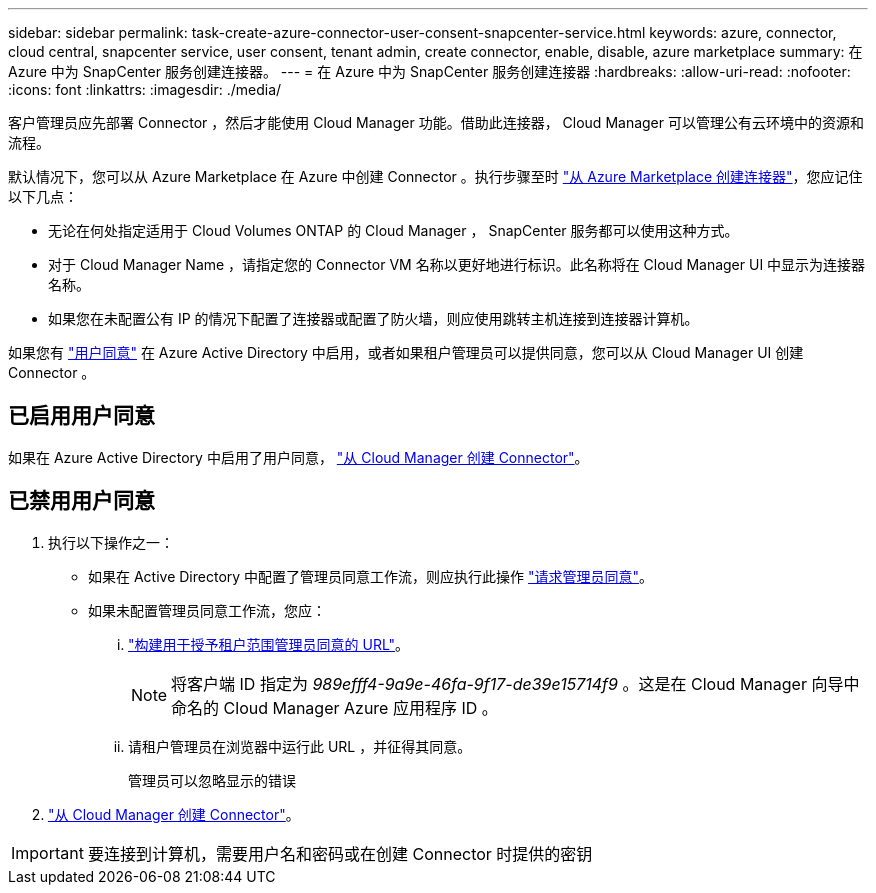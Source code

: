 ---
sidebar: sidebar 
permalink: task-create-azure-connector-user-consent-snapcenter-service.html 
keywords: azure, connector, cloud central, snapcenter service, user consent, tenant admin, create connector, enable, disable, azure marketplace 
summary: 在 Azure 中为 SnapCenter 服务创建连接器。 
---
= 在 Azure 中为 SnapCenter 服务创建连接器
:hardbreaks:
:allow-uri-read: 
:nofooter: 
:icons: font
:linkattrs: 
:imagesdir: ./media/


[role="lead"]
客户管理员应先部署 Connector ，然后才能使用 Cloud Manager 功能。借助此连接器， Cloud Manager 可以管理公有云环境中的资源和流程。

默认情况下，您可以从 Azure Marketplace 在 Azure 中创建 Connector 。执行步骤至时 https://docs.netapp.com/us-en/cloud-manager-setup-admin/task-launching-azure-mktp.html["从 Azure Marketplace 创建连接器"]，您应记住以下几点：

* 无论在何处指定适用于 Cloud Volumes ONTAP 的 Cloud Manager ， SnapCenter 服务都可以使用这种方式。
* 对于 Cloud Manager Name ，请指定您的 Connector VM 名称以更好地进行标识。此名称将在 Cloud Manager UI 中显示为连接器名称。
* 如果您在未配置公有 IP 的情况下配置了连接器或配置了防火墙，则应使用跳转主机连接到连接器计算机。


如果您有 https://docs.microsoft.com/en-us/azure/active-directory/manage-apps/configure-user-consent?tabs=azure-portal#user-consent-settings["用户同意"^] 在 Azure Active Directory 中启用，或者如果租户管理员可以提供同意，您可以从 Cloud Manager UI 创建 Connector 。



== 已启用用户同意

如果在 Azure Active Directory 中启用了用户同意， https://docs.netapp.com/us-en/cloud-manager-setup-admin/task-creating-connectors-azure.html["从 Cloud Manager 创建 Connector"]。



== 已禁用用户同意

. 执行以下操作之一：
+
** 如果在 Active Directory 中配置了管理员同意工作流，则应执行此操作 https://docs.microsoft.com/en-us/azure/active-directory/manage-apps/configure-admin-consent-workflow#how-users-request-admin-consent["请求管理员同意"^]。
** 如果未配置管理员同意工作流，您应：
+
... https://docs.microsoft.com/en-us/azure/active-directory/manage-apps/grant-admin-consent#construct-the-url-for-granting-tenant-wide-admin-consent["构建用于授予租户范围管理员同意的 URL"^]。
+

NOTE: 将客户端 ID 指定为 _989efff4-9a9e-46fa-9f17-de39e15714f9_ 。这是在 Cloud Manager 向导中命名的 Cloud Manager Azure 应用程序 ID 。

... 请租户管理员在浏览器中运行此 URL ，并征得其同意。
+
管理员可以忽略显示的错误





. https://docs.netapp.com/us-en/cloud-manager-setup-admin/task-creating-connectors-azure.html["从 Cloud Manager 创建 Connector"]。



IMPORTANT: 要连接到计算机，需要用户名和密码或在创建 Connector 时提供的密钥
